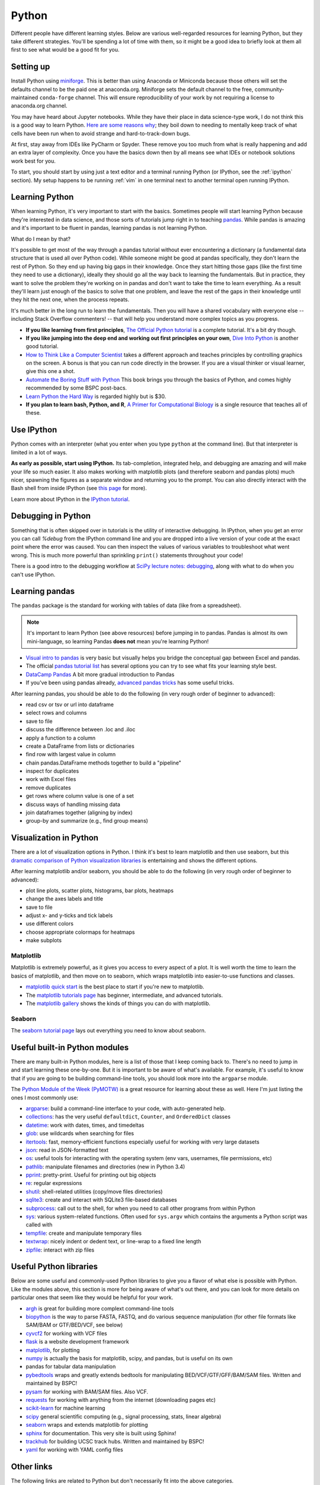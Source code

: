 .. _python:

Python
======

.. seealso::

    See :ref:`choosing-r-python` if you're trying to decide whether to learn
    R or Python

Different people have different learning styles. Below are various
well-regarded resources for learning Python, but they take different
strategies. You'll be spending a lot of time with them, so it might be a good
idea to briefly look at them all first to see what would be a good fit for you.


Setting up
----------
Install Python using `miniforge <https://github.com/conda-forge/miniforge>`__.
This is better than using Anaconda or Miniconda because those others will set
the defaults channel to be the paid one at anaconda.org. Miniforge sets the
default channel to the free, community-maintained ``conda-forge`` channel. This
will ensure reproducibility of your work by not requiring a license to
anaconda.org channel.

You may have heard about Jupyter notebooks. While they have their place in data
science-type work, I do not think this is a good way to learn Python. `Here are
some reasons why
<https://docs.google.com/presentation/d/1n2RlMdmv1p25Xy5thJUhkKGvjtV-dkAIsUXP-AL4ffI/>`_;
they boil down to needing to mentally keep track of what cells have been run
when to avoid strange and hard-to-track-down bugs.

At first, stay away from IDEs like PyCharm or Spyder. These remove you
too much from what is really happening and add an extra layer of complexity.
Once you have the basics down then by all means see what IDEs or notebook
solutions work best for you.

To start, you should start by using just a text editor and a terminal running
Python (or IPython, see the :ref:`ipython` section). My setup happens to be
running :ref:`vim` in one terminal next to another terminal open running
IPython.

Learning Python
---------------

When learning Python, it's very important to start with the basics. Sometimes
people will start learning Python because they're interested in data science,
and those sorts of tutorials jump right in to teaching `pandas
<https://pandas.pydata.org>`_. While pandas is amazing and it's important to be
fluent in pandas, learning pandas is not learning Python.

What do I mean by that?

It's possible to get most of the way through a pandas tutorial without ever
encountering a dictionary (a fundamental data structure that is used all over
Python code). While someone might be good at pandas specifically, they don't
learn the rest of Python. So they end up having big gaps in their knowledge.
Once they start hitting those gaps (like the first time they need to use
a dictionary), ideally they should go all the way back to learning the
fundamentals. But in practice, they want to solve the problem they're working
on in pandas and don't want to take the time to learn everything. As a result
they'll learn just enough of the basics to solve that one problem, and leave
the rest of the gaps in their knowledge until they hit the next one, when the
process repeats.

It's much better in the long run to learn the fundamentals. Then you will have
a shared vocabulary with everyone else -- including Stack Overflow commenters!
-- that will help you understand more complex topics as you progress.

- **If you like learning from first principles**, `The Official Python tutorial
  <https://docs.python.org/3/tutorial/>`_ is a complete tutorial. It's a bit
  dry though.

- **If you like jumping into the deep end and working out first principles on
  your own**, `Dive Into Python <https://diveintopython3.problemsolving.io/>`_
  is another good tutorial.

- `How to Think Like a Computer Scientist
  <http://openbookproject.net/thinkcs/python/english3e/>`_ takes a different
  approach and teaches principles by controlling graphics on the screen.
  A bonus is that you can run code directly in the browser. If you are a visual
  thinker or visual learner, give this one a shot.

- `Automate the Boring Stuff with Python <https://automatetheboringstuff.com>`_
  This book brings you through the basics of Python, and comes highly
  recommended by some BSPC post-bacs.

- `Learn Python the Hard Way <https://learnpythonthehardway.org/python3/>`_ is
  regarded highly but is $30.

- **If you plan to learn bash, Python, and R**, `A Primer for Computational
  Biology <https://open.oregonstate.education/computationalbiology/>`_ is
  a single resource that teaches all of these.

.. _ipython:

Use IPython
-----------

Python comes with an interpreter (what you enter when you type ``python``
at the command line). But that interpreter is limited in a lot of ways.

**As early as possible, start using IPython.** Its tab-completion, integrated
help, and debugging are amazing and will make your life so much easier. It also
makes working with matplotlib plots (and therefore seaborn and pandas plots)
much nicer, spawning the figures as a separate window and returning you to the
prompt. You can also directly interact with the Bash shell from inside IPython
(see `this page
<https://ipython.readthedocs.io/en/stable/interactive/python-ipython-diff.html>`_
for more).

Learn more about IPython in the `IPython tutorial
<https://ipython.readthedocs.io/en/stable/interactive/tutorial.html>`_.


Debugging in Python
-------------------
Something that is often skipped over in tutorials is the utility of interactive
debugging. In IPython, when you get an error you can call `%debug` from the
IPython command line and you are dropped into a live version of your code at
the exact point where the error was caused. You can then inspect the values of
various variables to troubleshoot what went wrong. This is much more powerful
than sprinkling ``print()`` statements throughout your code!

There is a good intro to the debugging workflow at `SciPy lecture notes:
debugging
<https://scipy-lectures.org/advanced/debugging/index.html>`_,
along with what to do when you can't use IPython.

Learning pandas
---------------

The ``pandas`` package is the standard for working with tables of data (like
from a spreadsheet).

.. note::

    It's important to learn Python (see above resources) before jumping in to
    pandas. Pandas is almost its own mini-language, so learning Pandas **does
    not** mean you're learning Python!

- `Visual intro to pandas
  <https://jalammar.github.io/gentle-visual-intro-to-data-analysis-python-pandas/>`_
  is very basic but visually helps you bridge the conceptual gap between Excel
  and pandas.

- The official `pandas tutorial list
  <https://pandas.pydata.org/pandas-docs/stable/getting_started/tutorials.html>`_
  has several options you can try to see what fits your learning style best.

-  `DataCamp Pandas <https://www.datacamp.com/community/tutorials/pandas-tutorial-dataframe-python>`_
   A bit more gradual introduction to Pandas

- If you've been using pandas already, `advanced pandas tricks
  <https://realpython.com/python-pandas-tricks/>`_ has some useful tricks.

After learning pandas, you should be able to do the following (in very rough
order of beginner to advanced):

- read csv or tsv or url into dataframe
- select rows and columns
- save to file
- discuss the difference between .loc and .iloc
- apply a function to a column
- create a DataFrame from lists or dictionaries
- find row with largest value in column
- chain pandas.DataFrame methods together to build a "pipeline"
- inspect for duplicates
- work with Excel files
- remove duplicates
- get rows where column value is one of a set
- discuss ways of handling missing data
- join dataframes together (aligning by index)
- group-by and summarize (e.g., find group means)

Visualization in Python
-----------------------

There are a lot of visualization options in Python. I think it's best to learn
matplotlib and then use seaborn, but this `dramatic comparison of Python
visualization libraries
<https://dsaber.com/2016/10/02/a-dramatic-tour-through-pythons-data-visualization-landscape-including-ggplot-and-altair/>`_
is entertaining and shows the different options.

After learning matplotlib and/or seaborn, you should be able to do the
following (in very rough order of beginner to advanced):

- plot line plots, scatter plots, histograms, bar plots, heatmaps
- change the axes labels and title
- save to file
- adjust x- and y-ticks and tick labels
- use different colors
- choose appropriate colormaps for heatmaps
- make subplots


Matplotlib
~~~~~~~~~~

Matplotlib is extremely powerful, as it gives you access to every aspect of
a plot. It is well worth the time to learn the basics of matplotlib, and then
move on to seaborn, which wraps matplotlib into easier-to-use functions and
classes.

- `matplotlib quick start
  <https://matplotlib.org/stable/tutorials/introductory/quick_start.html>`_
  is the best place to start if you're new to matplotlib.

- The `matplotlib tutorials page
  <https://matplotlib.org/tutorials/index.html>`_ has beginner, intermediate,
  and advanced tutorials.

- The `matplotlib gallery
  <https://matplotlib.org/stable/gallery/index.html>`_
  shows the kinds of things you can do with matplotlib.

Seaborn
~~~~~~~

The `seaborn tutorial page <https://seaborn.pydata.org/tutorial.html>`_ lays
out everything you need to know about seaborn.


Useful built-in Python modules
------------------------------

There are many built-in Python modules, here is a list of those that I keep
coming back to. There's no need to jump in and start learning these one-by-one.
But it is important to be aware of what's available. For example, it's useful
to know that if you are going to be building command-line tools, you should
look more into the ``argparse`` module.

The `Python Module of the Week (PyMOTW) <https://pymotw.com/3/>`_ is a great
resource for learning about these as well. Here I'm just listing the ones
I most commonly use:

- `argparse <https://docs.python.org/3/library/argparse.html>`_: build
  a command-line interface to your code, with auto-generated help.
- `collections <https://docs.python.org/3/library/collections.html>`_: has the
  very useful ``defaultdict``, ``Counter``, and ``OrderedDict`` classes
- `datetime <https://docs.python.org/3/library/datetime.html>`_: work with
  dates, times, and timedeltas
- `glob <https://docs.python.org/3/library/glob.html>`_: use wildcards when
  searching for files
- `itertools <https://docs.python.org/3/library/itertools.html>`_: fast,
  memory-efficient functions especially useful for working with very large
  datasets
- `json <https://docs.python.org/3/library/json.html>`_: read in JSON-formatted
  text
- `os <https://docs.python.org/3/library/os.html>`_: useful tools for
  interacting with the operating system (env vars, usernames, file permissions,
  etc)
- `pathlib <https://docs.python.org/3/library/pathlib.html>`_: manipulate
  filenames and directories (new in Python 3.4)
- `pprint <https://docs.python.org/3/library/pprint.html>`_: pretty-print.
  Useful for printing out big objects
- `re <https://docs.python.org/3/library/re.html>`_: regular expressions
- `shutil <https://docs.python.org/3/library/shutil.html>`_: shell-related
  utilities (copy/move files directories)
- `sqlite3 <https://docs.python.org/3/library/sqlite3.html>`_: create and
  interact with SQLite3 file-based databases
- `subprocess <https://docs.python.org/3/library/subprocess.html>`_: call out
  to the shell, for when you need to call other programs from within Python
- `sys <https://docs.python.org/3/library/sys.html>`_: various system-related
  functions. Often used for ``sys.argv`` which contains the arguments a Python
  script was called with
- `tempfile <https://docs.python.org/3/library/tempfile.html>`_: create and
  manipulate temporary files
- `textwrap <https://docs.python.org/3/library/textwrap.html>`_: nicely indent
  or dedent text, or line-wrap to a fixed line length
- `zipfile <https://docs.python.org/3/library/zipfile.html>`_: interact with
  zip files

Useful Python libraries
-----------------------

Below are some useful and commonly-used Python libraries to give you a flavor
of what else is possible with Python. Like the modules above, this section is
more for being aware of what's out there, and you can look for more details on
particular ones that seem like they would be helpful for your work.

- `argh <https://pythonhosted.org/argh/>`_ is great for building more complext command-line tools
- `biopython <https://biopython.org/>`_ is the way to parse FASTA, FASTQ, and
  do various sequence manipulation (for other file formats like SAM/BAM or
  GTF/BED/VCF, see below)
- `cyvcf2 <https://github.com/brentp/cyvcf2>`_ for working with VCF files
- `flask <https://flask.palletsprojects.com/en/1.1.x/>`_ is a website development framework
- `matplotlib <https://matplotlib.org/>`_, for plotting
- `numpy <https://numpy.org/>`_ is actually the basis for matplotlib, scipy, and pandas, but is useful on its own
- pandas for tabular data manipulation
- `pybedtools <https://daler.github.io/pybedtools/>`_ wraps and greatly extends
  bedtools for manipulating BED/VCF/GTF/GFF/BAM/SAM files. Written and maintained by BSPC!
- `pysam <https://pysam.readthedocs.io/en/latest/api.html>`_ for working with
  BAM/SAM files. Also VCF.
- `requests <https://requests.readthedocs.io/en/master/>`_ for working with
  anything from the internet (downloading pages etc)
- `scikit-learn <https://scikit-learn.org/stable/>`_ for machine learning
- `scipy <https://www.scipy.org/>`_ general scientific computing (e.g., signal processing, stats, linear algebra)
- `seaborn <https://seaborn.pydata.org/>`_ wraps and extends matplotlib for plotting
- `sphinx <https://www.sphinx-doc.org/en/master/>`_ for documentation. This very site is built using Sphinx!
- `trackhub <https://daler.github.io/trackhub/index.html>`_ for building UCSC
  track hubs. Written and maintained by BSPC!
- `yaml <https://pyyaml.org/>`_ for working with YAML config files

Other links
-----------

The following links are related to Python but don't necessarily fit into the
above categories.


- `A Visual Intro to NumPy <https://jalammar.github.io/visual-numpy/>`_ is
  useful if you're just starting to learn NumPy

- `The SciPy Lectures <https://scipy-lectures.org/>`_
  First chapter of Scientific Python lectures includes NumPy, matplotlib, and
  scipy basics. Subsequent chapters get fairly advanced.

- `“I don’t like Jupyter Notebooks”
  <https://docs.google.com/presentation/d/1n2RlMdmv1p25Xy5thJUhkKGvjtV-dkAIsUXP-AL4ffI/mobilepresent?slide=id.g362da58057_0_639>`_
  Some good arguments on why Jupyter Notebooks are not a good idea,
  especially for beginners trying to learn Python. I think that
  notebooks have their place as a final product for showing how to
  reproduce an analysis, but agree that they shouldn’t be the first
  tool to reach for.

- `Practical business python <https://pbpython.com/>`_ has lots of useful posts
  on intermediate topics

Python skills
-------------

Some people have asked about what skills they would be expected to have when
learning Python. That's a very difficult question, as it depends on exactly
what you're using Python for.

Below, I've attempted to categorize various parts of base Python into different
levels. This is by no means exhaustive, and the items and organization likely
reflect the biases of my own path when learning and using Python. And by no
means do you have to learn everything here! You can do a lot of really
interesting things just with the "level 1" skills.

Note that many of the more advanced topics will not be found in the tutorials
linked above, so you'll need to find your own resources for learning them, or
get in touch ryan.dale@nih.gov if you would like some pointers.

There are lots of commonly-used Python modules (see sections above), each of
which have their own lists of skills. This section is just about base Python.

Level 1
~~~~~~~

- creating lists, dicts, tuples
- difference between list and tuple
- methods of string
- methods of list
- methods of dict
- importing
- functions
- for loops
- while loops
- using IPython
- `run` in IPython
- while loops
- open a file
- write to a file

Level 2
~~~~~~~

- debugging in IPython (with pdb)
- list comprehensions
- dict comprehensions
- sets
- discuss dictionary order
- `4 < 3 and 5 > 4` is False, why?
- manually parse a file line-by-line
- difference between ``*args`` and ``**kwargs`` in a function definition
- common standard modules (os, sys, argparse, pathlib, glob)
- f-strings
- docstrings

Level 3
~~~~~~~
- dealing with unicode
- building a command-line interface with ``argparse``
- object-oriented design
- string formatting mini-language
- discuss when you would use ``*args`` and ``**kwargs`` in a function definition
- write a generator function
- discuss when you would use a generator function
- making a class an iterator
- "dunder" methods
- why ``import *`` is not a great idea (discussion of namespaces)
- Zen of Python
- lambda expressions
- pep8
- using decorators
- raising errors
- catching errors
- using `if __name__ == "__main__"`
- understanding what `if __name__ == "__main__"` means
- organizing code into modules
- what those __pycache__ directories are
- doctests
- using a context manager


Level 4
~~~~~~~
- shallow vs deep copy
- function annotations
- type hints
- writing decorators
- writing a package
- unit tests
- writing a context manager and discussing why it's useful
- create and use sqlite3 databases

Level 5
~~~~~~~
- cython extensions
- asyncio
- multiprocessing
